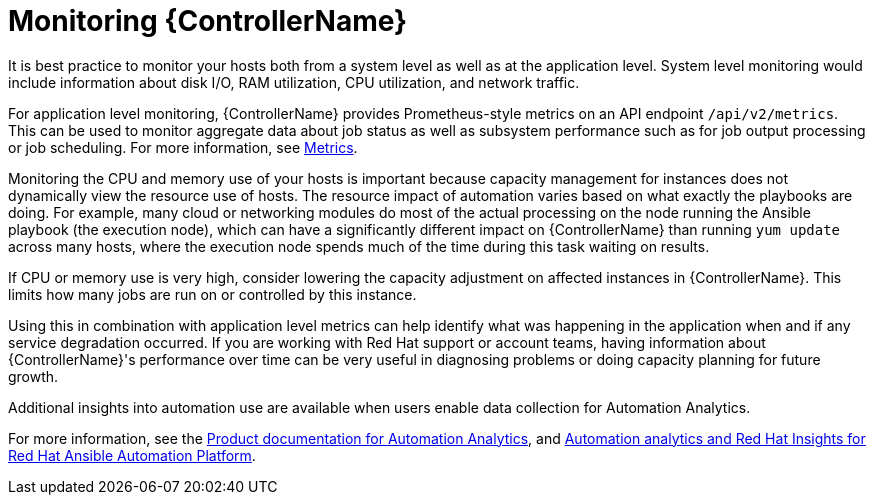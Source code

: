 [id="con-controller-monitor-controller"]

= Monitoring {ControllerName}

It is best practice to monitor your hosts both from a system level as well as at the application level. 
System level monitoring would include information about disk I/O, RAM utilization, CPU utilization, and network traffic.

For application level monitoring, {ControllerName} provides Prometheus-style metrics on an API endpoint `/api/v2/metrics`. 
This can be used to monitor aggregate data about job status as well as subsystem performance such as for job output processing or job scheduling.
For more information, see xref:assembly-controller-metrics[Metrics].

Monitoring the CPU and memory use of your hosts is important because capacity management for instances does not dynamically view the resource use of hosts. 
The resource impact of automation varies based on what exactly the playbooks are doing.
For example, many cloud or networking modules do most of the actual processing on the node running the Ansible playbook (the execution node), which can have a significantly different impact on {ControllerName} than running `yum update` across many hosts, where the execution node spends much of the time during this task waiting on results.

If CPU or memory use is very high, consider lowering the capacity adjustment on affected instances in {ControllerName}. 
This limits how many jobs are run on or controlled by this instance.

Using this in combination with application level metrics can help identify what was happening in the application when and if any service degradation occurred. 
If you are working with Red Hat support or account teams, having information about {ControllerName}'s performance over time can be very useful in diagnosing problems or doing capacity planning for future growth.

Additional insights into automation use are available when users enable data collection for Automation Analytics. 

For more information, see the link:https://access.redhat.com/documentation/en-us/red_hat_ansible_automation_platform/2.4[Product documentation for Automation Analytics], and link:https://www.ansible.com/products/insights-for-ansible[Automation analytics and Red Hat Insights for Red Hat Ansible Automation Platform].